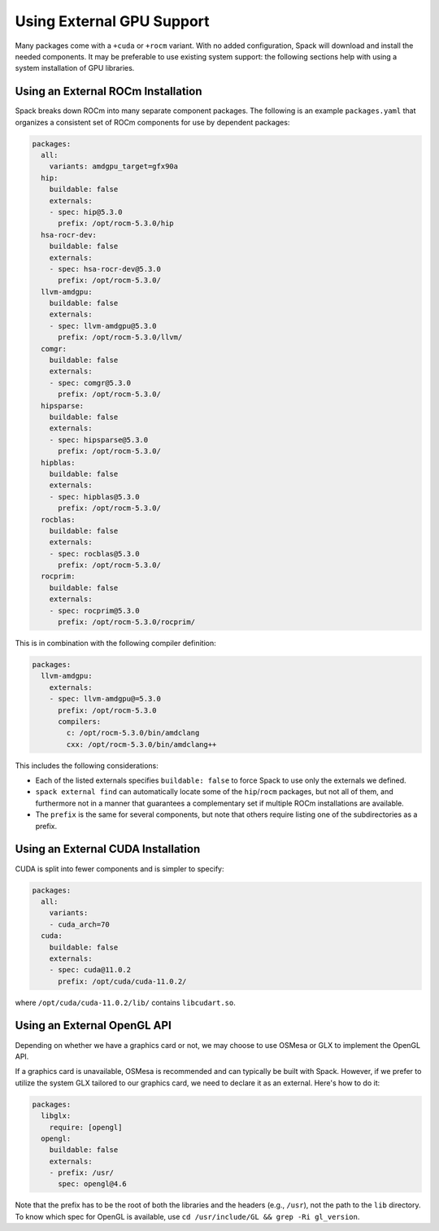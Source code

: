 .. Copyright Spack Project Developers. See COPYRIGHT file for details.

   SPDX-License-Identifier: (Apache-2.0 OR MIT)

.. meta::
   :description lang=en:
      A guide to configuring Spack to use external GPU support, including ROCm and CUDA installations, as well as the OpenGL API.

Using External GPU Support
==========================

Many packages come with a ``+cuda`` or ``+rocm`` variant.
With no added configuration, Spack will download and install the needed components.
It may be preferable to use existing system support: the following sections help with using a system installation of GPU libraries.

Using an External ROCm Installation
-----------------------------------

Spack breaks down ROCm into many separate component packages.
The following is an example ``packages.yaml`` that organizes a consistent set of ROCm components for use by dependent packages:

.. code-block:: yaml

   packages:
     all:
       variants: amdgpu_target=gfx90a
     hip:
       buildable: false
       externals:
       - spec: hip@5.3.0
         prefix: /opt/rocm-5.3.0/hip
     hsa-rocr-dev:
       buildable: false
       externals:
       - spec: hsa-rocr-dev@5.3.0
         prefix: /opt/rocm-5.3.0/
     llvm-amdgpu:
       buildable: false
       externals:
       - spec: llvm-amdgpu@5.3.0
         prefix: /opt/rocm-5.3.0/llvm/
     comgr:
       buildable: false
       externals:
       - spec: comgr@5.3.0
         prefix: /opt/rocm-5.3.0/
     hipsparse:
       buildable: false
       externals:
       - spec: hipsparse@5.3.0
         prefix: /opt/rocm-5.3.0/
     hipblas:
       buildable: false
       externals:
       - spec: hipblas@5.3.0
         prefix: /opt/rocm-5.3.0/
     rocblas:
       buildable: false
       externals:
       - spec: rocblas@5.3.0
         prefix: /opt/rocm-5.3.0/
     rocprim:
       buildable: false
       externals:
       - spec: rocprim@5.3.0
         prefix: /opt/rocm-5.3.0/rocprim/

This is in combination with the following compiler definition:

.. code-block:: yaml

   packages:
     llvm-amdgpu:
       externals:
       - spec: llvm-amdgpu@=5.3.0
         prefix: /opt/rocm-5.3.0
         compilers:
           c: /opt/rocm-5.3.0/bin/amdclang
           cxx: /opt/rocm-5.3.0/bin/amdclang++

This includes the following considerations:

- Each of the listed externals specifies ``buildable: false`` to force Spack to use only the externals we defined.
- ``spack external find`` can automatically locate some of the ``hip``/``rocm`` packages, but not all of them, and furthermore not in a manner that guarantees a complementary set if multiple ROCm installations are available.
- The ``prefix`` is the same for several components, but note that others require listing one of the subdirectories as a prefix.

Using an External CUDA Installation
-----------------------------------

CUDA is split into fewer components and is simpler to specify:

.. code-block:: yaml

   packages:
     all:
       variants:
       - cuda_arch=70
     cuda:
       buildable: false
       externals:
       - spec: cuda@11.0.2
         prefix: /opt/cuda/cuda-11.0.2/

where ``/opt/cuda/cuda-11.0.2/lib/`` contains ``libcudart.so``.



Using an External OpenGL API
----------------------------
Depending on whether we have a graphics card or not, we may choose to use OSMesa or GLX to implement the OpenGL API.

If a graphics card is unavailable, OSMesa is recommended and can typically be built with Spack.
However, if we prefer to utilize the system GLX tailored to our graphics card, we need to declare it as an external.
Here's how to do it:


.. code-block:: yaml

   packages:
     libglx:
       require: [opengl]
     opengl:
       buildable: false
       externals:
       - prefix: /usr/
         spec: opengl@4.6

Note that the prefix has to be the root of both the libraries and the headers (e.g., ``/usr``), not the path to the ``lib`` directory.
To know which spec for OpenGL is available, use ``cd /usr/include/GL && grep -Ri gl_version``.
